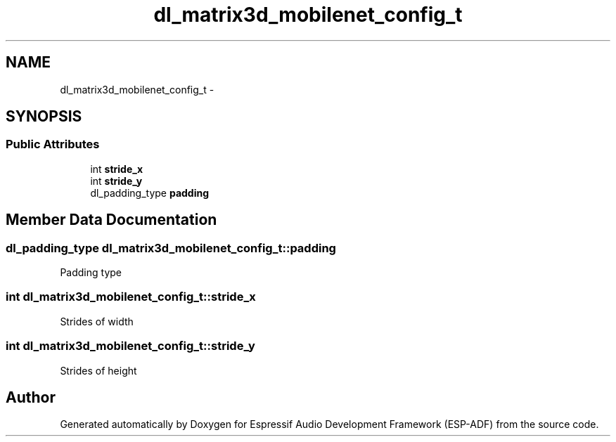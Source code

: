 .TH "dl_matrix3d_mobilenet_config_t" 3 "Mon Aug 3 2020" "Espressif Audio Development Framework (ESP-ADF)" \" -*- nroff -*-
.ad l
.nh
.SH NAME
dl_matrix3d_mobilenet_config_t \- 
.SH SYNOPSIS
.br
.PP
.SS "Public Attributes"

.in +1c
.ti -1c
.RI "int \fBstride_x\fP"
.br
.ti -1c
.RI "int \fBstride_y\fP"
.br
.ti -1c
.RI "dl_padding_type \fBpadding\fP"
.br
.in -1c
.SH "Member Data Documentation"
.PP 
.SS "dl_padding_type dl_matrix3d_mobilenet_config_t::padding"
Padding type 
.SS "int dl_matrix3d_mobilenet_config_t::stride_x"
Strides of width 
.SS "int dl_matrix3d_mobilenet_config_t::stride_y"
Strides of height 

.SH "Author"
.PP 
Generated automatically by Doxygen for Espressif Audio Development Framework (ESP-ADF) from the source code\&.
